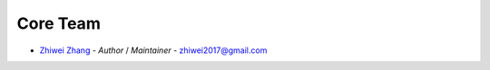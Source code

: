 Core Team
=========

* `Zhiwei Zhang <https://github.com/zhiwei2017>`_ - *Author* / *Maintainer* - `zhiwei2017@gmail.com <mailto:zhiwei2017@gmail.com?subject=[GitHub]FastAPI%20Cookiecutter>`_
